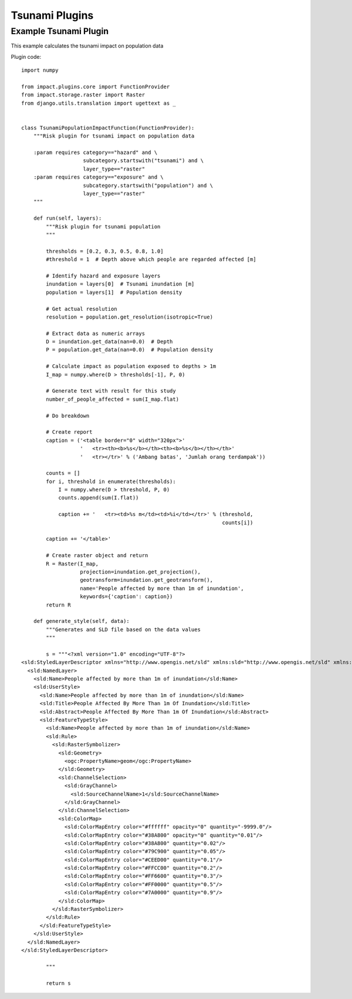 Tsunami Plugins
===============

Example Tsunami Plugin
----------------------

This example calculates the tsunami impact on population data


Plugin code::

	import numpy

	from impact.plugins.core import FunctionProvider
	from impact.storage.raster import Raster
	from django.utils.translation import ugettext as _


	class TsunamiPopulationImpactFunction(FunctionProvider):
	    """Risk plugin for tsunami impact on population data

	    :param requires category=="hazard" and \
		            subcategory.startswith("tsunami") and \
		            layer_type=="raster"
	    :param requires category=="exposure" and \
		            subcategory.startswith("population") and \
		            layer_type=="raster"
	    """

	    def run(self, layers):
		"""Risk plugin for tsunami population
		"""

		thresholds = [0.2, 0.3, 0.5, 0.8, 1.0]
		#threshold = 1  # Depth above which people are regarded affected [m]

		# Identify hazard and exposure layers
		inundation = layers[0]  # Tsunami inundation [m]
		population = layers[1]  # Population density

		# Get actual resolution
		resolution = population.get_resolution(isotropic=True)

		# Extract data as numeric arrays
		D = inundation.get_data(nan=0.0)  # Depth
		P = population.get_data(nan=0.0)  # Population density

		# Calculate impact as population exposed to depths > 1m
		I_map = numpy.where(D > thresholds[-1], P, 0)

		# Generate text with result for this study
		number_of_people_affected = sum(I_map.flat)

		# Do breakdown

		# Create report
		caption = ('<table border="0" width="320px">'
		           '   <tr><th><b>%s</b></th><th><b>%s</b></th></th>'
		           '   <tr></tr>' % ('Ambang batas', 'Jumlah orang terdampak'))

		counts = []
		for i, threshold in enumerate(thresholds):
		    I = numpy.where(D > threshold, P, 0)
		    counts.append(sum(I.flat))

		    caption += '   <tr><td>%s m</td><td>%i</td></tr>' % (threshold,
		                                                         counts[i])

		caption += '</table>'

		# Create raster object and return
		R = Raster(I_map,
		           projection=inundation.get_projection(),
		           geotransform=inundation.get_geotransform(),
		           name='People affected by more than 1m of inundation',
		           keywords={'caption': caption})
		return R

	    def generate_style(self, data):
		"""Generates and SLD file based on the data values
		"""

		s = """<?xml version="1.0" encoding="UTF-8"?>
	<sld:StyledLayerDescriptor xmlns="http://www.opengis.net/sld" xmlns:sld="http://www.opengis.net/sld" xmlns:ogc="http://www.opengis.net/ogc" xmlns:gml="http://www.opengis.net/gml" version="1.0.0">
	  <sld:NamedLayer>
	    <sld:Name>People affected by more than 1m of inundation</sld:Name>
	    <sld:UserStyle>
	      <sld:Name>People affected by more than 1m of inundation</sld:Name>
	      <sld:Title>People Affected By More Than 1m Of Inundation</sld:Title>
	      <sld:Abstract>People Affected By More Than 1m Of Inundation</sld:Abstract>
	      <sld:FeatureTypeStyle>
		<sld:Name>People affected by more than 1m of inundation</sld:Name>
		<sld:Rule>
		  <sld:RasterSymbolizer>
		    <sld:Geometry>
		      <ogc:PropertyName>geom</ogc:PropertyName>
		    </sld:Geometry>
		    <sld:ChannelSelection>
		      <sld:GrayChannel>
		        <sld:SourceChannelName>1</sld:SourceChannelName>
		      </sld:GrayChannel>
		    </sld:ChannelSelection>
		    <sld:ColorMap>
		      <sld:ColorMapEntry color="#ffffff" opacity="0" quantity="-9999.0"/>
		      <sld:ColorMapEntry color="#38A800" opacity="0" quantity="0.01"/>
		      <sld:ColorMapEntry color="#38A800" quantity="0.02"/>
		      <sld:ColorMapEntry color="#79C900" quantity="0.05"/>
		      <sld:ColorMapEntry color="#CEED00" quantity="0.1"/>
		      <sld:ColorMapEntry color="#FFCC00" quantity="0.2"/>
		      <sld:ColorMapEntry color="#FF6600" quantity="0.3"/>
		      <sld:ColorMapEntry color="#FF0000" quantity="0.5"/>
		      <sld:ColorMapEntry color="#7A0000" quantity="0.9"/>
		    </sld:ColorMap>
		  </sld:RasterSymbolizer>
		</sld:Rule>
	      </sld:FeatureTypeStyle>
	    </sld:UserStyle>
	  </sld:NamedLayer>
	</sld:StyledLayerDescriptor>

		"""

		return s
